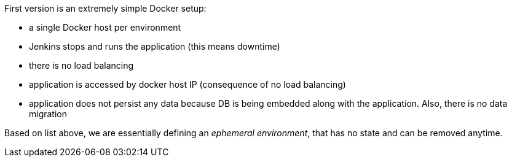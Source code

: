 First version is an extremely simple Docker setup:
--
* a single Docker host per environment
* Jenkins stops and runs the application 
  (this means downtime)
* there is no load balancing
* application is accessed by docker host IP 
  (consequence of no load balancing)
* application does not persist any data because DB
  is being embedded along with the application. Also,
  there is no data migration

Based on list above, we are essentially defining 
an _ephemeral environment_, that has no state and can be
removed anytime.
